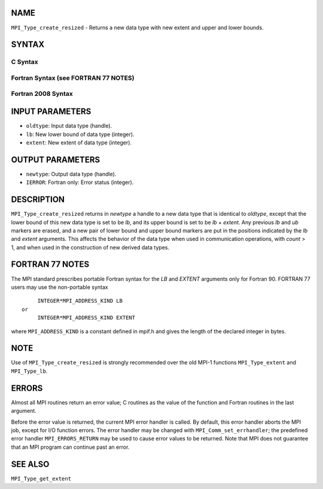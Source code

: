 NAME
----

``MPI_Type_create_resized`` - Returns a new data type with new extent
and upper and lower bounds.

SYNTAX
------

C Syntax
~~~~~~~~

.. code-block:: c
   :linenos:

   #include <mpi.h>
   int MPI_Type_create_resized(MPI_Datatype oldtype, MPI_Aint lb,
   	MPI_Aint extent, MPI_Datatype *newtype)

Fortran Syntax (see FORTRAN 77 NOTES)
~~~~~~~~~~~~~~~~~~~~~~~~~~~~~~~~~~~~~

.. code-block:: fortran
   :linenos:

   USE MPI
   ! or the older form: INCLUDE 'mpif.h'
   MPI_TYPE_CREATE_RESIZED(OLDTYPE, LB, EXTENT, NEWTYPE, IERROR)
   	INTEGER	OLDTYPE, NEWTYPE, IERROR
   	INTEGER(KIND=MPI_ADDRESS_KIND)	LB, EXTENT

Fortran 2008 Syntax
~~~~~~~~~~~~~~~~~~~

.. code-block:: fortran
   :linenos:

   USE mpi_f08
   MPI_Type_create_resized(oldtype, lb, extent, newtype, ierror)
   	INTEGER(KIND=MPI_ADDRESS_KIND), INTENT(IN) :: lb, extent
   	TYPE(MPI_Datatype), INTENT(IN) :: oldtype
   	TYPE(MPI_Datatype), INTENT(OUT) :: newtype
   	INTEGER, OPTIONAL, INTENT(OUT) :: ierror

INPUT PARAMETERS
----------------

* ``oldtype``: Input data type (handle). 

* ``lb``: New lower bound of data type (integer). 

* ``extent``: New extent of data type (integer). 

OUTPUT PARAMETERS
-----------------

* ``newtype``: Output data type (handle). 

* ``IERROR``: Fortran only: Error status (integer). 

DESCRIPTION
-----------

``MPI_Type_create_resized`` returns in *newtype* a handle to a new data type
that is identical to *oldtype*, except that the lower bound of this new
data type is set to be *lb*, and its upper bound is set to be *lb* +
*extent*. Any previous *lb* and *ub* markers are erased, and a new pair
of lower bound and upper bound markers are put in the positions
indicated by the *lb* and *extent* arguments. This affects the behavior
of the data type when used in communication operations, with *count* >
1, and when used in the construction of new derived data types.

FORTRAN 77 NOTES
----------------

The MPI standard prescribes portable Fortran syntax for the *LB* and
*EXTENT* arguments only for Fortran 90. FORTRAN 77 users may use the
non-portable syntax

::

        INTEGER*MPI_ADDRESS_KIND LB
   or
        INTEGER*MPI_ADDRESS_KIND EXTENT

where ``MPI_ADDRESS_KIND`` is a constant defined in mpif.h and gives the
length of the declared integer in bytes.

NOTE
----

Use of ``MPI_Type_create_resized`` is strongly recommended over the old
MPI-1 functions ``MPI_Type_extent`` and ``MPI_Type_lb``.

ERRORS
------

Almost all MPI routines return an error value; C routines as the value
of the function and Fortran routines in the last argument.

Before the error value is returned, the current MPI error handler is
called. By default, this error handler aborts the MPI job, except for
I/O function errors. The error handler may be changed with
``MPI_Comm_set_errhandler``; the predefined error handler ``MPI_ERRORS_RETURN``
may be used to cause error values to be returned. Note that MPI does not
guarantee that an MPI program can continue past an error.

SEE ALSO
--------

``MPI_Type_get_extent``

